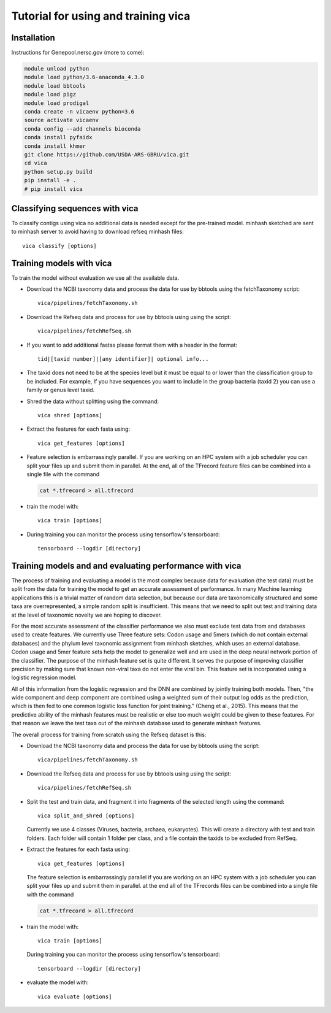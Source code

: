 Tutorial for using and training vica
====================================


Installation
------------

Instructions for Genepool.nersc.gov (more to come):

.. code-block:: python

   module unload python
   module load python/3.6-anaconda_4.3.0
   module load bbtools
   module load pigz
   module load prodigal
   conda create -n vicaenv python=3.6
   source activate vicaenv
   conda config --add channels bioconda
   conda install pyfaidx
   conda install khmer
   git clone https://github.com/USDA-ARS-GBRU/vica.git
   cd vica
   python setup.py build
   pip install -e .
   # pip install vica


Classifying sequences with vica
-------------------------------
To classify contigs using vica no additional data is needed except for the
pre-trained model.  minhash sketched are sent to minhash server to avoid
having to download refseq minhash files::

   vica classify [options]


Training models with vica
-------------------------

To train the model without evaluation we use all the available data.

- Download the NCBI taxonomy data and process the data for use by bbtools
  using the fetchTaxonomy script::

   vica/pipelines/fetchTaxonomy.sh

- Download the Refseq data and process  for use by bbtools using using the
  script::

   vica/pipelines/fetchRefSeq.sh

- If you want to add additional fastas please format them with a header in the
  format::

   tid|[taxid number]|[any identifier]| optional info...

- The taxid does not need to be at the species level but it must be equal to or
  lower than the classification group to be included. For example, If you have
  sequences you want to include in the group bacteria (taxid 2) you can use a
  family or genus level taxid.

- Shred the data without splitting using the command::

   vica shred [options]

- Extract the features for each fasta using::

   vica get_features [options]

- Feature selection is embarrassingly parallel. If you are working on an HPC
  system with a job scheduler you can split your files up and submit them in
  parallel. At the end, all of the TFrecord feature files can be combined into
  a single file with the command

  .. code-block:: bash

     cat *.tfrecord > all.tfrecord

- train the model with::

   vica train [options]

- During training you can monitor the process using tensorflow's tensorboard::

   tensorboard --logdir [directory]

Training models and and evaluating performance with vica
--------------------------------------------------------

The process of training and evaluating a model is the most complex because data
for evaluation (the test data) must be
split from the data for training the model to get an accurate assessment
of performance. In many Machine learning applications this
is a trivial matter of random data selection, but because our data are
taxonomically structured and some taxa are overrepresented, a simple random
split is insufficient.  This means that we need to split out test and training
data at the level of taxonomic novelty we are hoping to discover.

For the most accurate assessment of the classifier performance we also must
exclude test data from and databases used to create features. We currently use
Three feature sets: Codon usage and 5mers (which do not contain external databases)
and the phylum level taxonomic assignment from minhash sketches, which uses
an external database. Codon usage and 5mer feature sets help the model to
generalize well and are used in the deep neural network portion of the classifier.
The purpose of the minhash feature set is quite different. It serves the
purpose of improving classifier precision by making sure that
known non-viral taxa do not enter the viral bin. This feature set is incorporated using a
logistic regression model.

All of this information from the logistic regression and the DNN are combined
by jointly training both models. Then, "the wide component and deep component are
combined using a weighted sum of their output log odds as the prediction,
which is then fed to one common logistic loss function for joint
training." (Cheng et al., 2015). This means that the predictive ability of
the minhash features must be realistic or else too much weight could be given
to these features. For that reason we leave the test taxa out of the minhash
database  used to generate minhash features.

The overall process for training from scratch using the Refseq dataset is this:

- Download the NCBI taxonomy data and process the data for use by bbtools
  using the script::

   vica/pipelines/fetchTaxonomy.sh

- Download the Refseq data and process  for use by bbtools using using the
  script::

   vica/pipelines/fetchRefSeq.sh

- Split the test and train data, and fragment it into fragments of the
  selected length using the command::

   vica split_and_shred [options]


  Currently we use 4 classes (Viruses, bacteria, archaea, eukaryotes). This will
  create a directory with test and train folders. Each folder will contain 1
  folder per class, and a file contain the taxids to be excluded from RefSeq.
- Extract the features for each fasta using::

   vica get_features [options]

  The feature selection is embarrassingly parallel if you are working on an HPC
  system with a job scheduler you can split your files up and submit them in
  parallel. at the end all of the TFrecords files can be  combined into
  a single file with the command

  .. code-block:: bash

     cat *.tfrecord > all.tfrecord

- train the model with::

   vica train [options]

  During training you can monitor the process using tensorflow's tensorboard::

   tensorboard --logdir [directory]

- evaluate the model with::

   vica evaluate [options]
